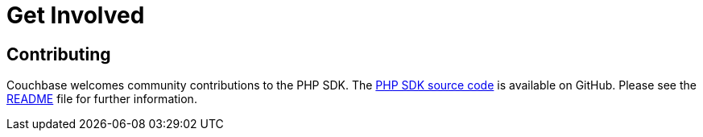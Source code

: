 = Get Involved
:navtitle: Get Involved

== Contributing

Couchbase welcomes community contributions to the PHP SDK.
The https://github.com/couchbase/php-couchbase[PHP SDK source code^] is available on GitHub.
Please see the https://github.com/couchbase/php-couchbase/blob/master/README.md[README^] file for further information.
